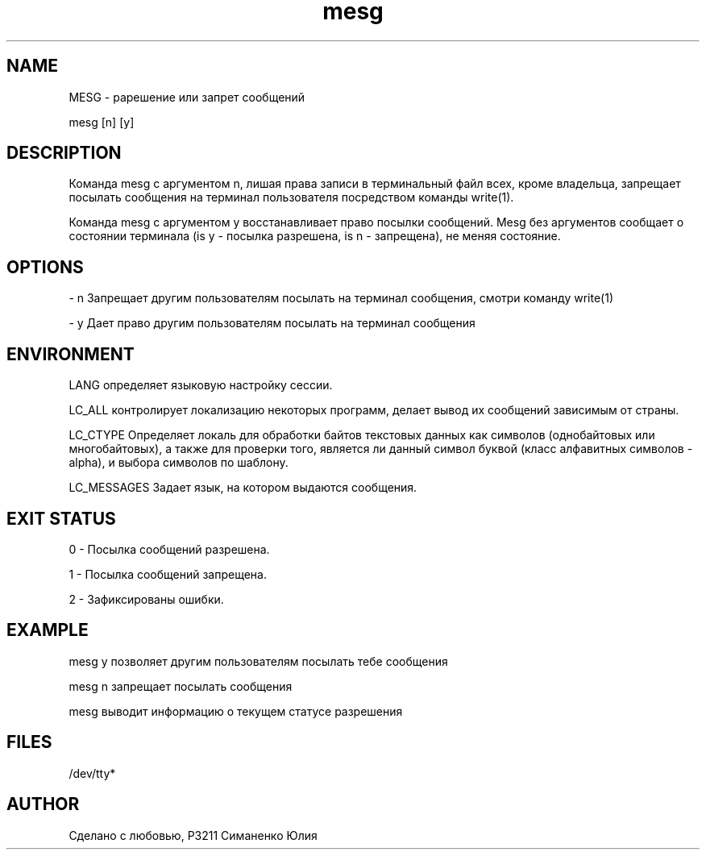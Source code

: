 '\" tbl
.TH "mesg" "1" "03 Марта 2019" "mesg version 1.0" "mesg" 
.
.
.SH "NAME"
 MESG - рарешение или запрет сообщений 
.PP
mesg  [n] [y]
.
.SH "DESCRIPTION"

.TS
center, box, tab(:);
cs
l|l
l | l.
Описание доступных атрибутов
=
ТИП АТРИБУТА:ЗНАЧЕНИЕ АТРИБУТА
=

Доступность:SUNWlpr-cmds
=

Стильность Интерфейса:Standard
.TE



.PP
Команда mesg с аргументом n, лишая права записи в терминальный файл всех, кроме владельца, запрещает посылать сообщения на терминал пользователя посредством команды write(1).
.PP
Команда mesg с аргументом y восстанавливает право посылки сообщений. Mesg без аргументов сообщает о состоянии терминала (is y - посылка разрешена, is n - запрещена), не меняя состояние.
.SH "OPTIONS"

- n Запрещает другим пользователям посылать на терминал сообщения, смотри команду write(1)
.PP
- y Дает право другим пользователям посылать на терминал сообщения
.SH "ENVIRONMENT" 
LANG определяет языковую настройку сессии.
.PP 
LC_ALL контролирует локализацию некоторых программ, делает вывод их сообщений зависимым от страны.
.PP 
LC_CTYPE Определяет локаль для обработки байтов текстовых данных как символов (однобайтовых или многобайтовых), а также для проверки того, является ли данный символ буквой (класс алфавитных символов - alpha), и выбора символов по шаблону.
.PP
LC_MESSAGES Задает язык, на котором выдаются сообщения.
.SH "EXIT STATUS"
0 - Посылка сообщений разрешена.
.PP 
1 - Посылка сообщений запрещена.
.PP 
2 - Зафиксированы ошибки.
.PP

.SH "EXAMPLE" 
mesg y  позволяет другим пользователям посылать тебе сообщения
.PP
mesg n  запрещает посылать сообщения
.PP
mesg выводит информацию о текущем статусе разрешения
.SH "FILES"
/dev/tty*
.

.SH "AUTHOR"
Сделано с любовью, Р3211 Симаненко Юлия
. /usr/local/etc/profile
